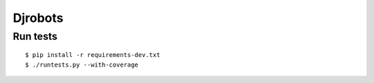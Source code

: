 Djrobots
========

Run tests
---------

::

    $ pip install -r requirements-dev.txt
    $ ./runtests.py --with-coverage
